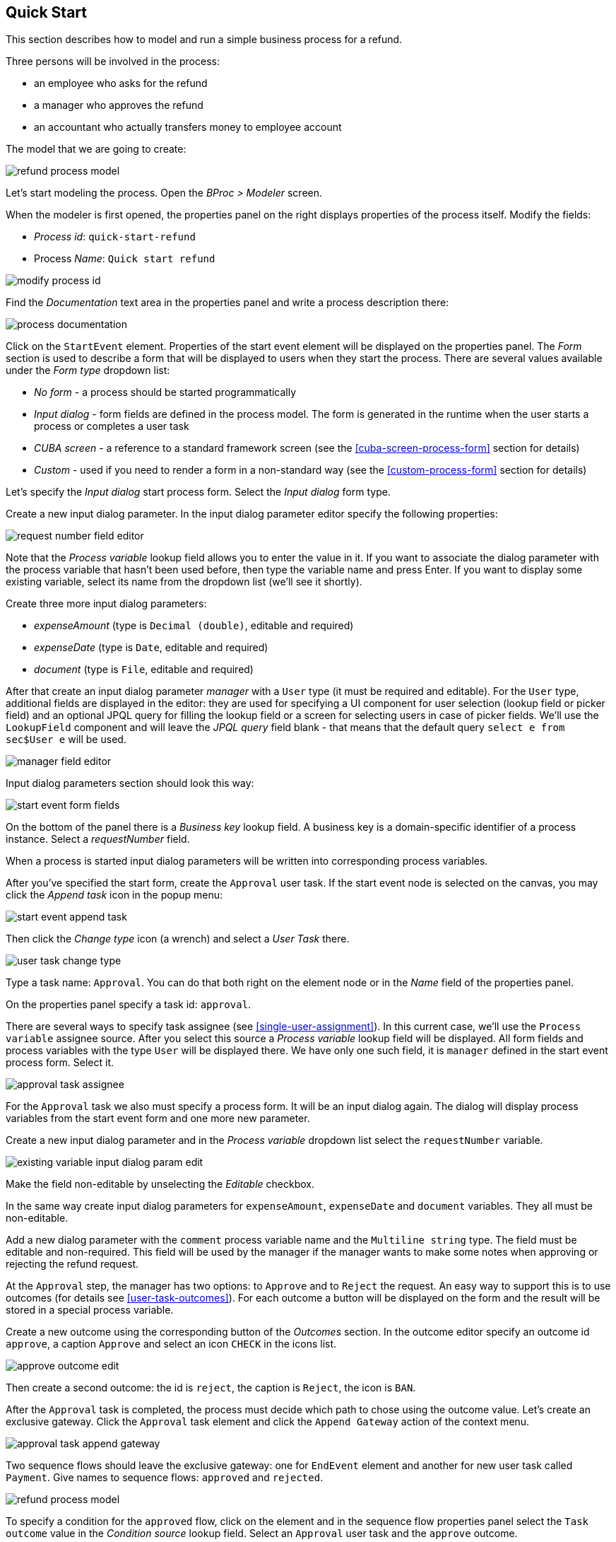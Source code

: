 [[quick-start]]
== Quick Start

This section describes how to model and run a simple business process for a refund.

Three persons will be involved in the process:

* an employee who asks for the refund
* a manager who approves the refund
* an accountant who actually transfers money to employee account

The model that we are going to create:

image::quick-start/refund-process-model.png[]

Let's start modeling the process. Open the _BProc > Modeler_ screen.

When the modeler is first opened, the properties panel on the right displays properties of the process itself. Modify the fields:

* _Process id_: `quick-start-refund`
* Process _Name_: `Quick start refund`

image::quick-start/modify-process-id.png[]

Find the _Documentation_ text area in the properties panel and write a process description there:

image::quick-start/process-documentation.png[]

Click on the `StartEvent` element. Properties of the start event element will be displayed on the properties panel. The _Form_ section is used to describe a form that will be displayed to users when they start the process. There are several values available under the _Form type_ dropdown list:

* _No form_ - a process should be started programmatically

* _Input dialog_ - form fields are defined in the process model. The form is generated in the runtime when the user starts a process or completes a user task

* _CUBA screen_ - a reference to a standard framework screen (see the <<cuba-screen-process-form>> section for details)

* _Custom_ - used if you need to render a form in a non-standard way (see the <<custom-process-form>> section for details)

Let's specify the _Input dialog_ start process form. Select the _Input dialog_ form type.

Create a new input dialog parameter. In the input dialog parameter editor specify the following properties:

image::quick-start/request-number-field-editor.png[]

Note that the _Process variable_ lookup field allows you to enter the value in it. If you want to associate the dialog parameter with the process variable that hasn't been used before, then type the variable name and press Enter. If you want to display some existing variable, select its name from the dropdown list (we'll see it shortly).

Create three more input dialog parameters:

* _expenseAmount_ (type is `Decimal (double)`, editable and required)
* _expenseDate_ (type is `Date`,  editable and required)
* _document_ (type is `File`,  editable and required)

After that create an input dialog parameter _manager_ with a `User` type (it must be required and editable). For the `User` type, additional fields are displayed in the editor: they are used for specifying a UI component for user selection (lookup field or picker field) and an optional JPQL query for filling the lookup field or a screen for selecting users in case of picker fields. We'll use the `LookupField` component and will leave the _JPQL query_ field blank - that means that the default query `select e from sec$User e` will be used.

image::quick-start/manager-field-editor.png[]

Input dialog parameters section should look this way:

image::quick-start/start-event-form-fields.png[]

On the bottom of the panel there is a _Business key_ lookup field. A business key is a domain-specific identifier of a process instance. Select a _requestNumber_ field.

When a process is started input dialog parameters will be written into corresponding process variables.

After you've specified the start form, create the `Approval` user task. If the start event node is selected on the canvas, you may click the _Append task_ icon in the popup menu:

image::quick-start/start-event-append-task.png[]

Then click the _Change type_ icon (a wrench) and select a _User Task_ there.

image::quick-start/user-task-change-type.png[]

Type a task name: `Approval`. You can do that both right on the element node or in the _Name_ field of the properties panel. 

On the properties panel specify a task id: `approval`.

There are several ways to specify task assignee (see <<single-user-assignment>>). In this current case, we'll use the `Process variable` assignee source. After you select this source a _Process variable_ lookup field will be displayed. All form fields and process variables with the type `User` will be displayed there. We have only one such field, it is `manager` defined in the start event process form. Select it.

image::quick-start/approval-task-assignee.png[]

For the `Approval` task we also must specify a process form. It will be an input dialog again. The dialog will display process variables from the start event form and one more new parameter. 

Create a new input dialog parameter and in the _Process variable_ dropdown list select the `requestNumber` variable.

image::quick-start/existing-variable-input-dialog-param-edit.png[]

Make the field non-editable by unselecting the _Editable_ checkbox.

In the same way create input dialog parameters for `expenseAmount`, `expenseDate` and `document` variables. They all must be non-editable.

Add a new dialog parameter with the `comment` process variable name and the `Multiline string` type. The field must be editable and non-required. This field will be used by the manager if the manager wants to make some notes when approving or rejecting the refund request.

At the `Approval` step, the manager has two options: to `Approve` and to `Reject` the request. An easy way to support this is to use outcomes (for details see <<user-task-outcomes>>). For each outcome a button will be displayed on the form and the result will be stored in a special process variable.

Create a new outcome using the corresponding button of the _Outcomes_ section. In the outcome editor specify an outcome id `approve`, a caption `Approve` and select an icon `CHECK` in the icons list.

image::quick-start/approve-outcome-edit.png[]

Then create a second outcome: the id is `reject`, the caption is `Reject`, the icon is `BAN`.

After the `Approval` task is completed, the process must decide which path to chose using the outcome value. Let's create an exclusive gateway. Click the `Approval` task element and click the `Append Gateway` action of the context menu.

image::quick-start/approval-task-append-gateway.png[]

Two sequence flows should leave the exclusive gateway: one for `EndEvent` element and another for new user task called `Payment`. Give names to sequence flows: `approved` and `rejected`. 

image::quick-start/refund-process-model.png[]

To specify a condition for the `approved` flow, click on the element and in the sequence flow properties panel select the `Task outcome` value in the _Condition source_ lookup field. Select an `Approval` user task and the `approve` outcome.

image::quick-start/approved-sequence-flow-properties.png[]

Do the same for the `rejected` sequence flow, but select a `reject` outcome value for it. 

For the `Payment` task, we will implement the following behavior: the task should be displayed for all accountants and any of them will be able to take this task for himself. To achieve this we should not specify a particular assignee for the user task but should specify _Candidate groups_ or _Candidate users_. We'll use the _Candidate groups_ option but first, we must create a user group for accountants. User groups are managed using the _BProc > User Groups_ screen (read more about user groups here: <<user-groups>>). Open the user groups screen and create a new group called `Accountants`. The group code is `accountants`. Change group type to `Users` and add several users to the group. Commit the screen and go back to the modeler. 

image::quick-start/accountants-user-group-edit.png[]

In the modeler click the edit button near the _Candidate groups_ field. The dialog will be opened. The _Groups source_ value should be `User groups`. Add the `Accountants` group and close the dialog.

image::quick-start/payment-task-candidate-groups.png[]

Configure an input dialog for the `Payment` task. Add existing `requestNumber`, `expenseAmount`, `expenseDate`, `document` and `comment` fields. Make them all non-editable.

The last thing we need do is to specify who can start this process. Click on the free space on the canvas to display process properties. Similar to the `Payment` task we'll define _Candidate groups_ in the _Starter candidates_ section. 

image::quick-start/process-starter-candidates.png[]

If we want the process to be started by any user we may create and use a special user group. Open the `User groups` screen and create a new group called `All users`. Set its _Type_ to `All users`, this will mean that this group will automatically include every user. In the modeler select the `All users` group for process starter candidates.

image::quick-start/all-users-group-edit.png[]

The process model is ready to be deployed to the process engine. Click the `Deploy process` button on the buttons toolbar.

image::quick-start/deploy-process-button.png[]

To start the process open the _BProc > Start Process_ screen. This screen displays process definitions available for starting by the current user. Double click on the `Refund` process line or select it and click the _Start process_ button. 

A start form will appear. Fill the fields, select the manager and click the _Start process_ button. 

image::quick-start/start-process-form.png[]

The manager will see assigned tasks in the _BProc > My Tasks_ screen.

image::quick-start/my-tasks-screen.png[]

Double-click on the task.

image::quick-start/approval-task-form.png[]

Some fields on this form are read-only as we configured in the modeler and there are two buttons for outcomes: _Approve_ and _Reject_. Enter the comment and click the _Approve_ button.

Log in on behalf of any user who is a member of the `Accountants` user group. Open the _BProc > My Tasks_ screen. You'll see that the table is empty, but in the filter, there is an indicator that the user has a _group task_ that can be claimed. Select the _Group tasks_ type and click the _Apply_ button.

image::quick-start/my-tasks-payment.png[]

All users of the `Accountants` group will see the `Payment` task among their group tasks until any of accountants claims it. Open the task form. The form is read only - you cannot do anything with the task until you claim it. On the bottom of the form there are two buttons: _Claim and continue_ and _Claim and close_. 

image::quick-start/payment-task-claim-form.png[]

_Claim and resume_ button will remove the task from group task lists of other users and will leave the task form on the screen. The form will become editable and buttons for completing the task will be displayed.

_Claim and close_ will remove the task from other users task lists, the process form will be closed. The task will appear in the _Assigned tasks_ list for the current user. Click the _Claim and close_ button.

Select the _Payment_ tasks node from the _Assigned tasks_ group. Open the task form and complete the task using the default _Complete task_ button (when we don't specify task outcomes in the model, this default button is displayed).

image::quick-start/payment-task-complete-form.png[]

The process is completed.